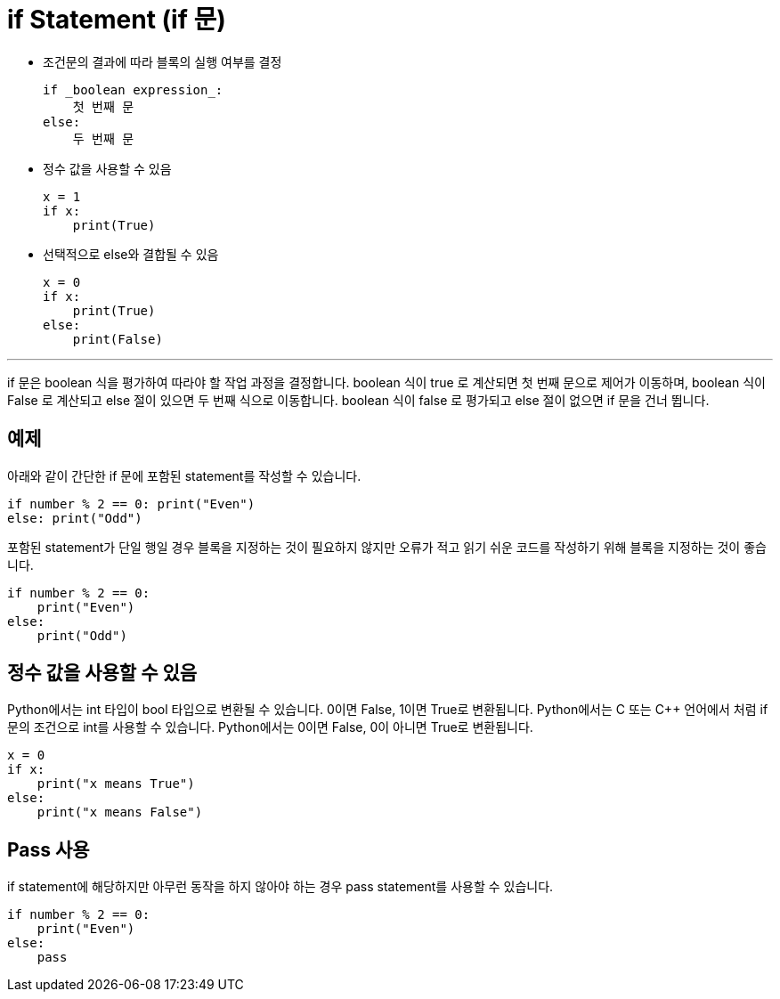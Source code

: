 = if Statement (if 문)

* 조건문의 결과에 따라 블록의 실행 여부를 결정
+
[source, python]
----
if _boolean expression_:
    첫 번째 문
else:
    두 번째 문
----
+
* 정수 값을 사용할 수 있음
+
[source, python]
----
x = 1
if x:
    print(True)
----
+
* 선택적으로 else와 결합될 수 있음
+
[source, python]
----
x = 0
if x:
    print(True)
else:
    print(False)
----

---

if 문은 boolean 식을 평가하여 따라야 할 작업 과정을 결정합니다. boolean 식이 true 로 계산되면 첫 번째 문으로 제어가 이동하며, boolean 식이 False 로 계산되고 else 절이 있으면 두 번째 식으로 이동합니다. boolean 식이 false 로 평가되고 else 절이 없으면 if 문을 건너 뜁니다.

== 예제

아래와 같이 간단한 if 문에 포함된 statement를 작성할 수 있습니다.

[source, python]
----
if number % 2 == 0: print("Even")
else: print("Odd")
----

포함된 statement가 단일 행일 경우 블록을 지정하는 것이 필요하지 않지만 오류가 적고 읽기 쉬운 코드를 작성하기 위해 블록을 지정하는 것이 좋습니다.

[source, python]
----
if number % 2 == 0: 
    print("Even")
else: 
    print("Odd")
----

== 정수 값을 사용할 수 있음

Python에서는 int 타입이 bool 타입으로 변환될 수 있습니다. 0이면 False, 1이면 True로 변환됩니다. Python에서는 C 또는 C++ 언어에서 처럼 if 문의 조건으로 int를 사용할 수 있습니다. Python에서는 0이면 False, 0이 아니면 True로 변환됩니다.

[source, python]
----
x = 0
if x:
    print("x means True")
else:
    print("x means False")
----

== Pass 사용

if statement에 해당하지만 아무런 동작을 하지 않아야 하는 경우 pass statement를 사용할 수 있습니다.

[source, python]
----
if number % 2 == 0: 
    print("Even")
else: 
    pass
----